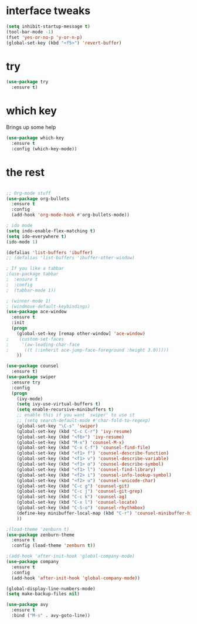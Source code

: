#+STARTUP: overview

* interface tweaks
#+BEGIN_SRC emacs-lisp
(setq inhibit-startup-message t)
(tool-bar-mode -1)
(fset 'yes-or-no-p 'y-or-n-p)
(global-set-key (kbd "<f5>") 'revert-buffer)
#+END_SRC

* try
#+BEGIN_SRC emacs-lisp
(use-package try
  :ensure t)
#+END_SRC

* which key
  Brings up some help
  #+BEGIN_SRC emacs-lisp
  (use-package which-key
    :ensure t
    :config (which-key-mode))
  #+END_SRC

* the rest
#+BEGIN_SRC emacs-lisp

;; Org-mode stuff
(use-package org-bullets
  :ensure t
  :config
  (add-hook 'org-mode-hook #'org-bullets-mode))

; ido mode
(setq indo-enable-flex-matching t)
(setq ido-everywhere t)
(ido-mode 1)

(defalias 'list-buffers 'ibuffer)
;; (defalias 'list-buffers 'ibuffer-other-window)

; If you like a tabbar
;(use-package tabbar
;  :ensure t
;  :config
;  (tabbar-mode 1))

; (winner-mode 1)
; (windmove-default-keybindings)
(use-package ace-window
  :ensure t
  :init
  (progn
    (global-set-key [remap other-window] 'ace-window)
;    (custom-set-faces
;     '(aw-leading-char-face
;      ((t (:inherit ace-jump-face-foreground :height 3.0)))))
    ))

(use-package counsel
  :ensure t)
(use-package swiper
  :ensure try
  :config
  (progn
    (ivy-mode)
    (setq ivy-use-virtual-buffers t)
    (setq enable-recursive-minibuffers t)
    ;; enable this if you want `swiper' to use it
    ;; (setq search-default-mode #'char-fold-to-regexp)
    (global-set-key "\C-s" 'swiper)
    (global-set-key (kbd "C-c C-r") 'ivy-resume)
    (global-set-key (kbd "<f6>") 'ivy-resume)
    (global-set-key (kbd "M-x") 'counsel-M-x)
    (global-set-key (kbd "C-x C-f") 'counsel-find-file)
    (global-set-key (kbd "<f1> f") 'counsel-describe-function)
    (global-set-key (kbd "<f1> v") 'counsel-describe-variable)
    (global-set-key (kbd "<f1> o") 'counsel-describe-symbol)
    (global-set-key (kbd "<f1> l") 'counsel-find-library)
    (global-set-key (kbd "<f2> i") 'counsel-info-lookup-symbol)
    (global-set-key (kbd "<f2> u") 'counsel-unicode-char)
    (global-set-key (kbd "C-c g") 'counsel-git)
    (global-set-key (kbd "C-c j") 'counsel-git-grep)
    (global-set-key (kbd "C-c k") 'counsel-ag)
    (global-set-key (kbd "C-x l") 'counsel-locate)
    (global-set-key (kbd "C-S-o") 'counsel-rhythmbox)
    (define-key minibuffer-local-map (kbd "C-r") 'counsel-minibuffer-history)
    ))

;(load-theme 'zenburn t)
(use-package zenburn-theme
  :ensure t
  :config (load-theme 'zenburn t))

;(add-hook 'after-init-hook 'global-company-mode)
(use-package company
  :ensure t
  :config
  (add-hook 'after-init-hook 'global-company-mode))

(global-display-line-numbers-mode)
(setq make-backup-files nil)

(use-package avy
  :ensure t
  :bind ("M-s" . avy-goto-line))

#+END_SRC
